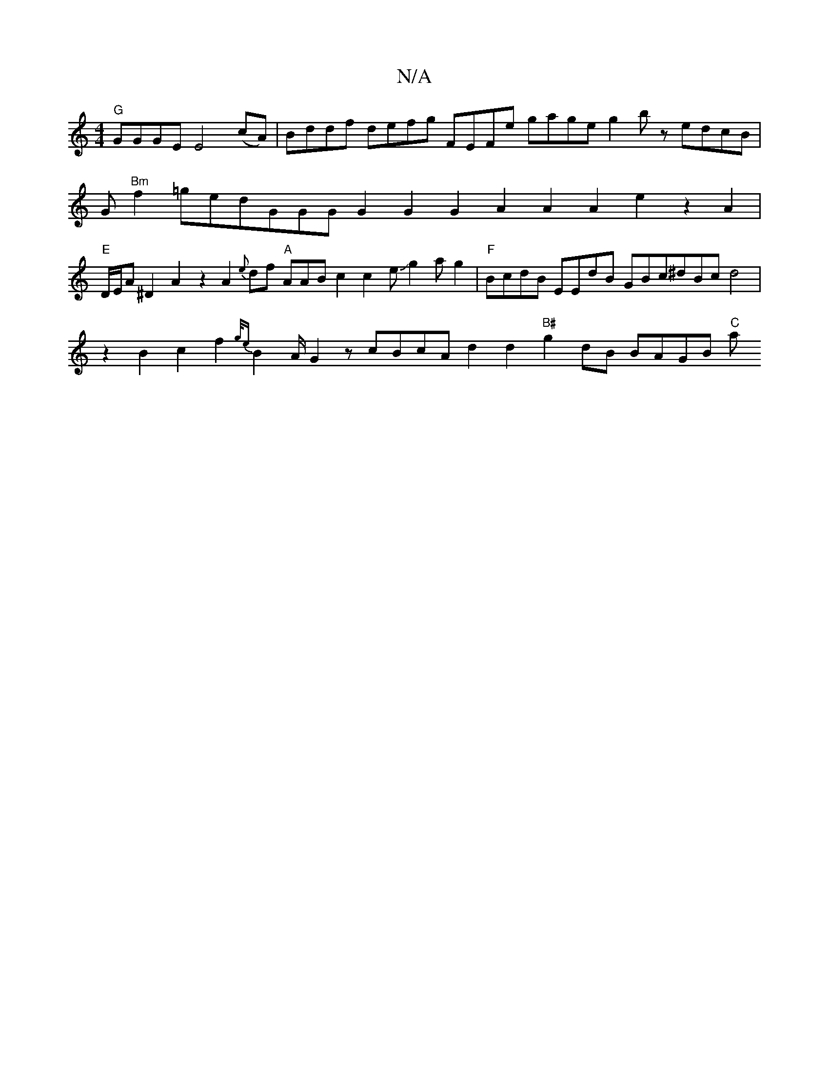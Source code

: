 X:1
T:N/A
M:4/4
R:N/A
K:Cmajor
 "G"GGGE E4(cA)|Bddf defg FEFe gage g2bz edcB|G"Bm"f2=gedGGG G2G2 G2A2 A2A2e2z2 A2|"E"D/2E/2A^D2A2 z2A2{e}df "A"AABc2c2eJg2ag2|"F"BcdB EEdB GBc^dBcd4|z2B2c2f2{g/e}B2A/2G2 zcBcA d2d2 "B#"g2dB BAGB "C"a